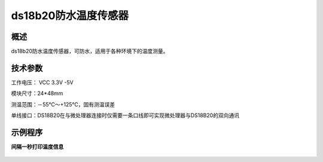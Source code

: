ds18b20防水温度传感器
===================

.. figure:: /static/图片/ds18b20.png
	:width: 55%
	:align: center

概述
--------------------
ds18b20防水温度传感器，可防水，适用于各种环境下的温度测量。

技术参数
-------------------

工作电压： VCC 3.3V -5V

模块尺寸：24*48mm

测温范围：－55℃～+125℃，固有测温误差

单线接口：DS18B20在与微处理器连接时仅需要一条口线即可实现微处理器与DS18B20的双向通讯

示例程序
-------------------

**间隔一秒打印温度信息**

.. figure:: /static/examples/ds18b20.png
	:align: center

